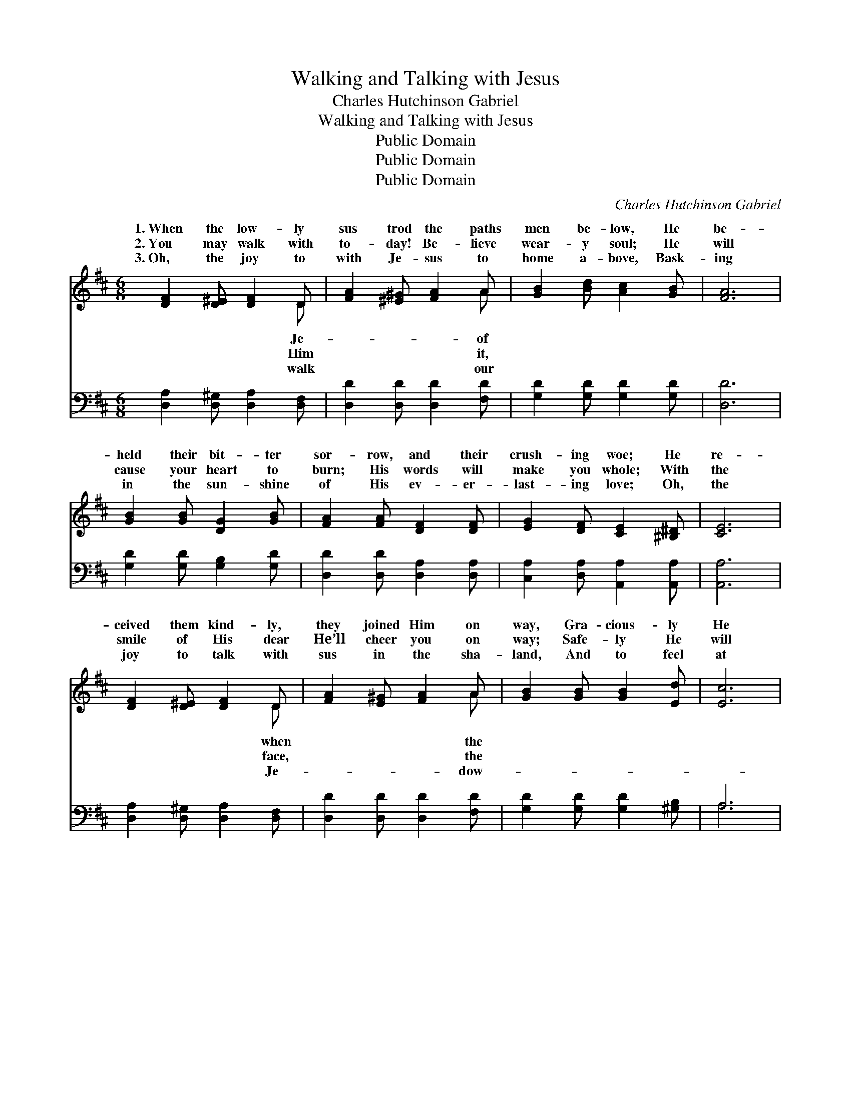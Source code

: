 X:1
T:Walking and Talking with Jesus
T:Charles Hutchinson Gabriel
T:Walking and Talking with Jesus
T:Public Domain
T:Public Domain
T:Public Domain
C:Charles Hutchinson Gabriel
Z:Public Domain
%%score ( 1 2 ) ( 3 4 )
L:1/8
M:6/8
K:D
V:1 treble 
V:2 treble 
V:3 bass 
V:4 bass 
V:1
 [DF]2 [D^E] [DF]2 D | [FA]2 [^E^G] [FA]2 A | [GB]2 [Bd] [Ac]2 [GB] | [FA]6 | %4
w: 1.~When the low- ly|sus trod the paths|men be- low, He|be-|
w: 2.~You may walk with|to- day! Be- lieve|wear- y soul; He|will|
w: 3.~Oh, the joy to|with Je- sus to|home a- bove, Bask-|ing|
 [GB]2 [GB] [DG]2 [GB] | [FA]2 [FA] [DF]2 [DF] | [EG]2 [DF] [CE]2 [^B,^D] | [CE]6 | %8
w: held their bit- ter|sor- row, and their|crush- ing woe; He|re-|
w: cause your heart to|burn; His words will|make you whole; With|the|
w: in the sun- shine|of His ev- er-|last- ing love; Oh,|the|
 [DF]2 [D^E] [DF]2 D | [FA]2 [E^G] [FA]2 A | [GB]2 [GB] [GB]2 [Ed] | [Ec]6 | %12
w: ceived them kind- ly,|they joined Him on|way, Gra- cious- ly|He|
w: smile of His dear|He’ll cheer you on|way; Safe- ly He|will|
w: joy to talk with|sus in the sha-|land, And to feel|at|
 [Dd]2 [DA] [Dc]2 [GB] | [FA]2 [^E^G] [FA]2 [DF] | [CE]2 [CA] [CG]2 [CE] | D6 || %16
w: walked and talked with|them from day to|day. * * *||
w: guide and lead you|on from day to|day. Walk- ing and|talk-|
w: ev- ery turn the|touch of His dear|hand. * * *||
"^Refrain" [DF][DE]D [DF][DE]D | [DA]3 [DA]3 | [Fd]2 [GB] [FA]2 [DF] | [CE]6 | %20
w: ||||
w: with Je- sus Smoothes the rug-|Walk- ing|and talk- ing with|Je-|
w: ||||
 [EG][DF][CE] [EG][DF][CE] | [Ac]3 [GB]3 | [GB]2 [FA] [FA]2 [EG] | [DF]6 | %24
w: ||||
w: sus Brings the light of day;|Walk- ing|and talk- ing with|Je-|
w: ||||
 [FA][EG][DF] [FA][EG][DF] | [Fd]3 [Fd]3 | [Fe]2 [Fd] [Gd]2 [Ac] | [GB]6 | %28
w: ||||
w: sus Fills the heart with love;|Walk- ing|and talk- ing with|Je-|
w: ||||
 [Gc][GB][GA] [GB][FA][^E^G] | [FA]3 [DF]3 | [CE]2 [CA] [CG]2 [CE] | D6 |] %32
w: ||||
w: sus Is like Heav’n a- bove.||||
w: ||||
V:2
 x5 D | x5 A | x6 | x6 | x6 | x6 | x6 | x6 | x5 D | x5 A | x6 | x6 | x6 | x6 | x6 | D6 || %16
w: Je-|of|||||||when|the|||||||
w: Him|it,|||||||face,|the||||||ing|
w: walk|our|||||||Je-|dow-|||||||
 x2 D x D x | x6 | x6 | x6 | x6 | x6 | x6 | x6 | x6 | x6 | x6 | x6 | x6 | x6 | x6 | D6 |] %32
w: ||||||||||||||||
w: ged way.||||||||||||||||
w: ||||||||||||||||
V:3
 [D,A,]2 [D,^G,] [D,A,]2 [D,F,] | [D,D]2 [D,D] [D,D]2 [F,D] | [G,D]2 [G,D] [G,D]2 [G,D] | [D,D]6 | %4
 [G,D]2 [G,D] [G,B,]2 [G,D] | [D,D]2 [D,D] [D,A,]2 [D,A,] | [C,A,]2 [D,A,] [A,,A,]2 [A,,A,] | %7
 [A,,A,]6 | [D,A,]2 [D,^G,] [D,A,]2 [D,F,] | [D,D]2 [D,D] [D,D]2 [F,D] | %10
 [G,D]2 [G,D] [G,D]2 [^G,B,] | A,6 | [F,A,]2 [F,A,] G,2 [G,B,] | [D,D]2 [D,D] [D,D]2 [D,A,] | %14
 [A,,A,]2 [A,,A,] [A,,E,]2 [A,,G,] | [D,F,]6 || [D,A,][D,G,][D,F,] [D,A,][D,G,][D,F,] | %17
 [D,F,]3 [D,F,]3 | [D,A,]2 [D,B,] [D,D]2 [D,A,] | [A,,A,]6 | %20
 [A,,A,][A,,A,][A,,A,] [A,,A,][A,,A,][A,,A,] | [A,,A,]3 [A,,A,]3 | %22
 [A,,A,]2 [A,,A,] (A,,B,,)[C,A,] | [D,A,]6 | [D,D][D,D][D,A,] [D,D][D,D][D,A,] | [D,A,]3 [D,A,]3 | %26
 [D,A,]2 [D,A,] [F,D]2 [F,D] | [G,D]6 | A,A,A, [A,C]A,A, | [D,D]3 [D,A,]3 | %30
 [A,,A,]2 [A,,A,] [A,,E,]2 [A,,G,] | [D,F,]6 |] %32
V:4
 x6 | x6 | x6 | x6 | x6 | x6 | x6 | x6 | x6 | x6 | x6 | A,6 | x3 G,2 x | x6 | x6 | x6 || x6 | x6 | %18
 x6 | x6 | x6 | x6 | x3 A,2 x | x6 | x6 | x6 | x6 | x6 | A,A,A, A,A, x | x6 | x6 | x6 |] %32

